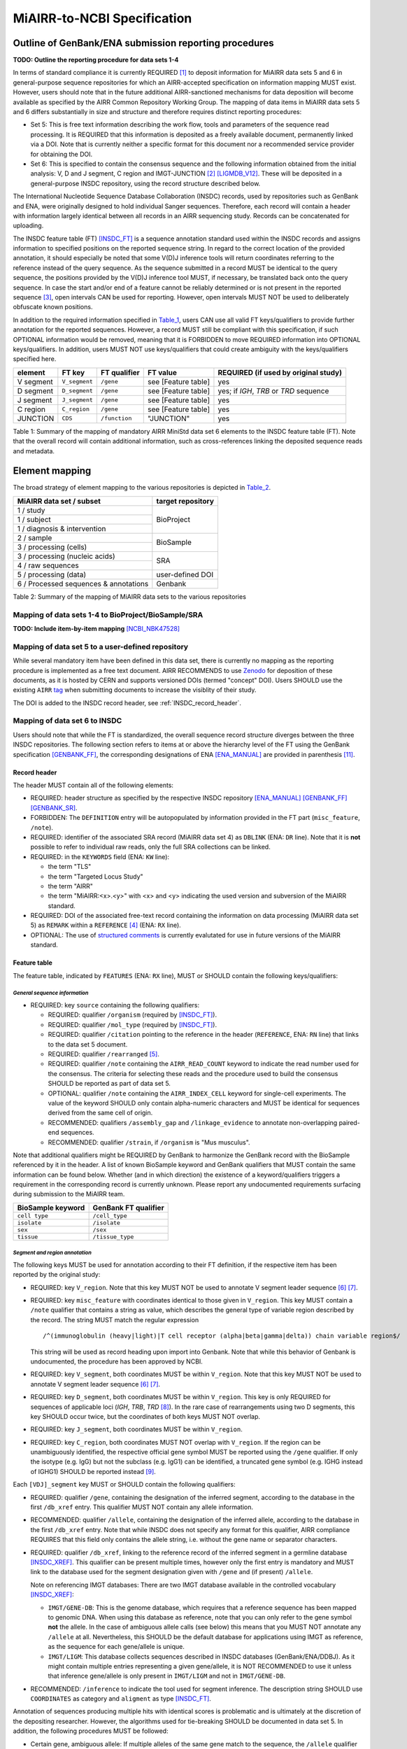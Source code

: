 ============================
MiAIRR-to-NCBI Specification
============================


Outline of GenBank/ENA submission reporting procedures
======================================================

**TODO: Outline the reporting procedure for data sets 1-4**

In terms of standard compliance it is currently REQUIRED [1]_ to
deposit information for MiAIRR data sets 5 and 6 in general-purpose
sequence repositories for which an AIRR-accepted specification on
information mapping MUST exist. However, users should note that in the
future additional AIRR-sanctioned mechanisms for data deposition will
become available as specified by the AIRR Common Repository Working
Group. The mapping of data items in MiAIRR data sets 5 and 6 differs
substantially in size and structure and therefore requires distinct
reporting procedures:

-  Set 5: This is free text information describing the work flow,
   tools and parameters of the sequence read processing. It is
   REQUIRED that this information is deposited as a freely available
   document, permanently linked via a DOI. Note that is currently
   neither a specific format for this document nor a recommended
   service provider for obtaining the DOI.

-  Set 6: This is specified to contain the consensus sequence and the
   following information obtained from the initial analysis: V, D and
   J segment, C region and IMGT-JUNCTION [2]_ [LIGMDB_V12]_. These will
   be deposited in a general-purpose INSDC repository, using the record
   structure described below.

The International Nucleotide Sequence Database Collaboration (INSDC) 
records, used by repositories such as GenBank and ENA, were originally 
designed to hold individual Sanger sequences. Therefore, each record 
will contain a header with information largely identical between all 
records in an AIRR sequencing study. Records can be concatenated for 
uploading.

The INSDC feature table (FT) [INSDC_FT]_ is a sequence annotation
standard used within the INSDC records and assigns information to
specified positions on the reported sequence string. In regard to the
correct location of the provided annotation, it should especially be
noted that some V(D)J inference tools will return coordinates referring
to the reference instead of the query sequence. As the sequence
submitted in a record MUST be identical to the query sequence, the
positions provided by the V(D)J inference tool MUST, if necessary, be
translated back onto the query sequence. In case the start and/or end
of a feature cannot be reliably determined or is not present in the
reported sequence [3]_, open intervals CAN be used for reporting.
However, open intervals MUST NOT be used to deliberately obfuscate
known positions.

In addition to the required information specified in Table_1_, users
CAN use all valid FT keys/qualifiers to provide further annotation for
the reported sequences. However, a record MUST still be compliant with
this specification, if such OPTIONAL information would be removed,
meaning that it is FORBIDDEN to move REQUIRED information into OPTIONAL
keys/qualifiers. In addition, users MUST NOT use keys/qualifiers that
could create ambiguity with the keys/qualifiers specified here.

.. _Table_1:

+-----------+---------------+---------------+---------------------+----------------------------------------+
| element   | FT key        | FT qualifier  | FT value            | REQUIRED (if used by original study)   |
+===========+===============+===============+=====================+========================================+
| V segment | ``V_segment`` | ``/gene``     | see [Feature table] | yes                                    |
+-----------+---------------+---------------+---------------------+----------------------------------------+
| D segment | ``D_segment`` | ``/gene``     | see [Feature table] | yes; if *IGH*, *TRB* or *TRD* sequence |
+-----------+---------------+---------------+---------------------+----------------------------------------+
| J segment | ``J_segment`` | ``/gene``     | see [Feature table] | yes                                    |
+-----------+---------------+---------------+---------------------+----------------------------------------+
| C region  | ``C_region``  | ``/gene``     | see [Feature table] | yes                                    |
+-----------+---------------+---------------+---------------------+----------------------------------------+
| JUNCTION  | ``CDS``       | ``/function`` | "JUNCTION"          | yes                                    |
+-----------+---------------+---------------+---------------------+----------------------------------------+

Table 1: Summary of the mapping of mandatory AIRR MiniStd data set 6
elements to the INSDC feature table (FT). Note that the overall record
will contain additional information, such as cross-references linking
the deposited sequence reads and metadata.



Element mapping
===============

The broad strategy of element mapping to the various repositories is
depicted in Table_2_.

.. _Table_2:

+---------------------------------------+-------------------+
| MiAIRR data set / subset              | target repository |
+=======================================+===================+
| 1 / study                             | BioProject        |
+---------------------------------------+                   +
| 1 / subject                           |                   |
+---------------------------------------+                   +
| 1 / diagnosis & intervention          |                   |
+---------------------------------------+-------------------+
| 2 / sample                            | BioSample         |
+---------------------------------------+                   +
| 3 / processing (cells)                |                   |
+---------------------------------------+-------------------+
| 3 / processing (nucleic acids)        | SRA               |
+---------------------------------------+                   +
| 4 / raw sequences                     |                   |
+---------------------------------------+-------------------+
| 5 / processing (data)                 | user-defined DOI  |
+---------------------------------------+-------------------+
| 6 / Processed sequences & annotations | Genbank           |
+---------------------------------------+-------------------+

Table 2: Summary of the mapping of MiAIRR data sets to the various
repositories


Mapping of data sets 1-4 to BioProject/BioSample/SRA
----------------------------------------------------

**TODO: Include item-by-item mapping** [NCBI_NBK47528]_


.. _mapping_data_set_5:

Mapping of data set 5 to a user-defined repository
--------------------------------------------------

While several mandatory item have been defined in this data set, there
is currently no mapping as the reporting procedure is implemented as a
free text document. AIRR RECOMMENDS to use Zenodo_ for deposition of
these documents, as it is hosted by CERN and supports versioned DOIs
(termed "concept" DOI). Users SHOULD use the existing ``AIRR`` tag_
when submitting documents to increase the visiblity of their study.

The DOI is added to the INSDC record header, see :ref:`INSDC_record_header`.

.. _Zenodo: https://zenodo.org
.. _tag: https://zenodo.org/communities/airr


.. _mapping_data_set_6:

Mapping of data set 6 to INSDC
------------------------------

Users should note that while the FT is standardized, the overall
sequence record structure diverges between the three INSDC
repositories. The following section refers to items at or above the
hierarchy level of the FT using the GenBank specification [GENBANK_FF]_,
the corresponding designations of ENA [ENA_MANUAL]_ are provided in
parenthesis [11]_.


.. _INSDC_record_header:
Record header
~~~~~~~~~~~~~

The header MUST contain all of the following elements:

-  REQUIRED: header structure as specified by the respective INSDC
   repository [ENA_MANUAL]_ [GENBANK_FF]_ [GENBANK_SR]_.

-  FORBIDDEN: The ``DEFINITION`` entry will be autopopulated by
   information provided in the FT part (``misc_feature``, ``/note``).

-  REQUIRED: identifier of the associated SRA record (MiAIRR data
   set 4) as ``DBLINK`` (ENA: ``DR`` line). Note that it is **not**
   possible to refer to individual raw reads, only the full SRA
   collections can be linked.

-  REQUIRED: in the ``KEYWORDS`` field (ENA: ``KW`` line):

   -  the term "TLS"

   -  the term "Targeted Locus Study"

   -  the term "AIRR"

   -  the term "MiAIRR:<x>.<y>" with <x> and <y> indicating the used
      version and subversion of the MiAIRR standard.

-  REQUIRED: DOI of the associated free-text record containing the
   information on data processing (MiAIRR data set 5) as ``REMARK``
   within a ``REFERENCE`` [4]_ (ENA: ``RX`` line).

-  OPTIONAL: The use of `structured comments`_ is currently evalutated
   for use in future versions of the MiAIRR standard.

.. _`structured comments`: https://www.ncbi.nlm.nih.gov/genbank/structuredcomment/


Feature table
~~~~~~~~~~~~~

The feature table, indicated by ``FEATURES`` (ENA: ``RX`` line), MUST or
SHOULD contain the following keys/qualifiers:

*General sequence information*
..............................

-  REQUIRED: key ``source`` containing the following qualifiers:

   -  REQUIRED: qualifier ``/organism`` (required by [INSDC_FT]_).

   -  REQUIRED: qualifier ``/mol_type`` (required by [INSDC_FT]_).

   -  REQUIRED: qualifier ``/citation`` pointing to the reference in the
      header (``REFERENCE``, ENA: ``RN`` line) that links to the data
      set 5 document.

   -  REQUIRED: qualifier ``/rearranged`` [5]_.

   -  REQUIRED: qualifier ``/note`` containing the ``AIRR_READ_COUNT``
      keyword to indicate the read number used for the consensus. The
      criteria for selecting these reads and the procedure used to
      build the consensus SHOULD be reported as part of data set 5.

   -  OPTIONAL: qualifier ``/note`` containing the ``AIRR_INDEX_CELL``
      keyword for single-cell experiments. The value of the keyword
      SHOULD only contain alpha-numeric characters and MUST be
      identical for sequences derived from the same cell of origin.

   -  RECOMMENDED: qualifiers ``/assembly_gap`` and
      ``/linkage_evidence`` to annotate non-overlapping paired-end
      sequences.

   -  RECOMMENDED: qualifier ``/strain``, if ``/organism`` is "Mus
      musculus".

Note that additional qualifiers might be REQUIRED by GenBank to
harmonize the GenBank record with the BioSample referenced by it in the
header. A list of known BioSample keyword and GenBank qualifiers that
MUST contain the same information can be found below. Whether (and in
which direction) the existence of a keyword/qualifiers triggers
a requirement in the corresponding record is currently unknown. Please
report any undocumented requirements surfacing during submission to the
MiAIRR team.

+-------------------+----------------------+
| BioSample keyword | GenBank FT qualifier |
+===================+======================+
| ``cell type``     | ``/cell_type``       |
+-------------------+----------------------+
| ``isolate``       | ``/isolate``         |
+-------------------+----------------------+
| ``sex``           | ``/sex``             |
+-------------------+----------------------+
| ``tissue``        | ``/tissue_type``     |
+-------------------+----------------------+

*Segment and region annotation*
...............................

The following keys MUST be used for annotation according to their FT
definition, if the respective item has been reported by the original
study:

-  REQUIRED: key ``V_region``. Note that this key MUST NOT be used to
   annotate V segment leader sequence [6]_ [7]_.

-  REQUIRED: key ``misc_feature`` with coordinates identical to those
   given in ``V_region``. This key MUST contain a ``/note`` qualifier
   that contains a string as value, which describes the general type of
   variable region described by the record. The string MUST match the
   regular expression ::

      /^(immunoglobulin (heavy|light)|T cell receptor (alpha|beta|gamma|delta)) chain variable region$/

   This string will be used as record heading upon import into Genbank.
   Note that while this behavior of Genbank is undocumented, the
   procedure has been approved by NCBI.

-  REQUIRED: key ``V_segment``, both coordinates MUST be within
   ``V_region``. Note that this key MUST NOT be used to annotate
   V segment leader sequence [6]_ [7]_.

-  REQUIRED: key ``D_segment``, both coordinates MUST be within
   ``V_region``. This key is only REQUIRED for sequences of applicable
   loci (*IGH*, *TRB*, *TRD* [8]_). In the rare case of rearrangements
   using two D segments, this key SHOULD occur twice, but the
   coordinates of both keys MUST NOT overlap.

-  REQUIRED: key ``J_segment``, both coordinates MUST be within
   ``V_region``.

-  REQUIRED: key ``C_region``, both coordinates MUST NOT overlap with
   ``V_region``. If the region can be unambiguously identified, the
   respective official gene symbol MUST be reported using the ``/gene``
   qualifier. If only the isotype (e.g. IgG) but not the subclass
   (e.g. IgG1) can be identified, a truncated gene symbol (e.g. IGHG
   instead of IGHG1) SHOULD be reported instead [9]_.

Each ``[VDJ]_segment`` key MUST or SHOULD contain the following
qualifiers:

-  REQUIRED: qualifier ``/gene``, containing the designation of the
   inferred segment, according to the database in the first
   ``/db_xref`` entry. This qualifier MUST NOT contain any allele
   information.

-  RECOMMENDED: qualifier ``/allele``, containing the designation of
   the inferred allele, according to the database in the first
   ``/db_xref`` entry. Note that while INSDC does not specify any
   format for this qualifier, AIRR compliance REQUIRES that this field
   only contains the allele string, i.e. without the gene name or
   separator characters.

-  REQUIRED: qualifier ``/db_xref``, linking to the reference record of
   the inferred segment in a germline database [INSDC_XREF]_. This
   qualifier can be present multiple times, however only the first
   entry is mandatory and MUST link to the database used for the
   segment designation given with ``/gene`` and (if present)
   ``/allele``.

   Note on referencing IMGT databases: There are two IMGT database
   available in the controlled vocabulary [INSDC_XREF]_:

   -  ``IMGT/GENE-DB``: This is the genome database, which requires
      that a reference sequence has been mapped to genomic DNA. When
      using this database as reference, note that you can only refer to
      the gene symbol **not** the allele. In the case of ambiguous
      allele calls (see below) this means that you MUST NOT annotate any
      ``/allele`` at all. Nevertheless, this SHOULD be the default
      database for applications using IMGT as reference, as the sequence
      for each gene/allele is unique.

   -  ``IMGT/LIGM``: This database collects sequences described in
      INSDC databases (GenBank/ENA/DDBJ). As it might contain multiple
      entries representing a given gene/allele, it is NOT RECOMMENDED
      to use it unless that inference gene/allele is only present in
      ``IMGT/LIGM`` and not in ``IMGT/GENE-DB``.

-  RECOMMENDED: ``/inference`` to indicate the tool used for segment
   inference. The description string SHOULD use ``COORDINATES`` as
   category and ``aligment`` as type [INSDC_FT]_.

Annotation of sequences producing multiple hits with identical scores
is problematic and is ultimately at the discretion of the depositing
researcher. However, the algorithms used for tie-breaking SHOULD be
documented in data set 5. In addition, the following procedures MUST be
followed:

-  Certain gene, ambiguous allele: If multiple alleles of the same gene
   match to the sequence, the ``/allele`` qualifier MUST NOT be used.
   As the REQUIRED ``/db_xref`` qualifier will ofter refer to a
   specific allele, all equal hits SHOULD be annoted via this qualifier
   (which can be use multiple times). Also see the note on the
   limitations of the IMGT/GENE-DB reference database above.

-  Ambiguous gene: Pick one, annotate using the qualifiers as noted for
   ambiguous allele.

*JUNCTION annotation*
.....................

INSDC does currently not define a key to annotate JUNCTION [10]_.
Therefore the following procedure MUST be used:

-  REQUIRED: key ``CDS``, indicating the positions of

   1. the first bp of the first AA of JUNCTION

   2. the last bp of the last AA of JUNCTION as determined by the
      utilized V(D)J inference tool.

   Open coordinates MUST be used for both coordinates to allow for
   automated creation of the ``/translated`` qualifier providing the
   peptide sequence. Further note that a non-productive JUNCTION can
   have a length not divisible by three. This key contains the
   following qualifiers:

   -  REQUIRED: qualifier ``/codon_start`` with the assigned value "1".

   -  REQUIRED: qualifier ``/function`` with the assigned value
      "JUNCTION".

   -  REQUIRED: qualifier ``/product`` with an assigned value matching
      the regular expression ::

         /^(immunoglobulin (heavy|light)|T cell receptor (alpha|beta|gamma|delta)) chain junction region$/

      The variable region referred to in the string MUST be the same
      as the one given in the ``misc_feature`` key.

   -  RECOMMENDED: qualifier ``/inference``, indicating the tool used
      for positional inference. The description string SHOULD use
      ``COORDINATES`` as category and ``protein motif`` as type
      [INSDC_FT]_.

   -  FORBIDDEN: qualifier ``/translated``, which will be automatically
      added by Genbank.

   Note that the complete ``CDS`` key will be removed by Genbank if the
   translation contains stop codons or to many "N" (exact number
   unknown). As such a record will lack a central piece of REQUIRED
   information it is RECOMMENDED that submitters either

   -  remove the complete record or

   -  replace the ``CDS`` with a ``misc_feature`` key while at the same
      time removing the ``/codon_start`` and ``/product`` qualifiers

   upfront, as described in the submission manual. If the submitter
   chooses the replacement option, it has to be ensured that the
   annotated coordinates are actually valid and not affect by the frame-
   shift.


Record body
~~~~~~~~~~~

The record body starts after ``ORIGIN`` (ENA: ``SQ`` line) and MUST
contain:

-  the consensus sequence


References
==========

.. NOTE: Some references are defined in other documents!

.. [LIGMDB_V12] IMGT-ONTOLOGY definitions.
   <http://www.imgt.org/ligmdb/label#JUNCTION>

.. [INSDC_FT] The DDBJ/ENA/GenBank Feature Table Definition.
   <http://www.insdc.org/documents/feature-table>

.. [ENA_MANUAL] European Nucleotide Archive Annotated/Assembled
   Sequences User Manual.
   <http://ftp.ebi.ac.uk/pub/databases/ena/sequence/release/doc/usrman.txt>

.. [GENBANK_FF] GenBank Flat File Format.
   <https://ftp.ncbi.nih.gov/genbank/gbrel.txt>

.. [GENBANK_SR] GenBank Sample Record.
   <https://www.ncbi.nlm.nih.gov/Sitemap/samplerecord.html>

.. [INSDC_XREF] Controlled vocabulary for ``/db_xref`` qualifier.
   <http://www.insdc.org/documents/dbxref-qualifier-vocabulary>

.. [NCBI_NBK47528] SRA Handbook.
   <https://www.ncbi.nlm.nih.gov/books/NBK47528/>


Footnotes
=========

.. [1] See the "Glossary" section on how to interpret term written in
   all-caps.

.. [2] Note that according to IMGT definition this is a superset of the
   CDR3.

.. [3] This can occur e.g. in paired-end sequencing of head-to-head
   concatenated transcripts, where the 5' end of the V segment is
   present in the amplicon, but cannot be precisely determined.

.. [4] The current GenBank record specification does not include a
   separate key for DOIs.

.. [5] Although FT does specify a `/germline` qualifier for
   non-rearranged sequences it has not been included in this
   specification as there is no obvious use case for it. In addition,
   non-rearranged transcripts would lack a number of other features
   that are assumed to be present, first of all the JUNCTION.

.. [6] The FT explicitly states that `V_segment` does **not** cover
   the leader sequence. The definition of `V_region` is slightly more
   ambiguous, however in combination with the `V_segment` definition,
   it becomes clear that the leader is also not considered to be a part
   of `V_region`. Therefore the leader sequence should be implicitly
   annotated as the region between the start of `CDS` and the start of
   `V_region`.

.. [7] Previously the leader was implicitly annotated as the region
   between `CDS` start and `V_region` start. As it was decided to drop
   the "global" CDS to make it easier to accommodate for INDELs, this
   is currently not an option anymore.

.. [8] For simplicity, this document only uses human gene symbols. For
   non-human species the specification pertains to the respective
   orthologs.

.. [9] This approach has been approved by NCBI.

.. [10] NCBI confirmed that once there would be enough datasets using
   the `JUNCTION` tag as specified here, a motion for an
   INSDC-sanctioned key could be initiated.

.. [11] Note that there is currently no submission specification for
   ENA. This information is provided for reference only and will be
   moved to a separate document in the future.


Appendix
========


Example record (GenBank format)
-------------------------------

::

   LOCUS       AB123456                 420 bp    mRNA    linear   EST 01-JAN-2015
   DEFINITION  TLS: Mus musculus immunoglobulin heavy chain variable region,
               sequence.
   ACCESSION   AB123456
   VERSION     AB123456.7
   KEYWORDS    TLS; Targeted Locus Study; AIRR; MiAIRR:1.0.
   SOURCE      Mus musculus
     ORGANISM  Mus musculus
               Eukaryota; Metazoa; Chordata; Craniata; Vertebrata;
               Euteleostomi; Mammalia; Eutheria; Euarchontoglires; Glires;
               Rodentia; Sciurognathi; Muroidea; Muridae; Murinae; Mus.
   REFERENCE   1  (bases 1 to 420)
     AUTHORS   Stibbons,P.
     TITLE     Section 5 information for experiment FOO1
     JOURNAL   published (01-JAN-2000) on Zenodo
     REMARK    DOI:10.1000/0000-12345678
   REFERENCE   2  (bases 1 to 420)
     AUTHORS   Stibbons,P.
     TITLE     Direct Submission
     JOURNAL   Submitted (01-JAN-2000) Center for Transcendental Immunology,
               Unseen University, Ankh-Morpork, 12345, DISCWORLD
   DBLINK      BioProject: PRJNA000001
               BioSample: SAMN000001
               Sequence Read Archive: SRR0000001
   FEATURES             Location/Qualifiers
        source          1..420
                        /organism="Mus musculus"
                        /mol_type="mRNA"
                        /strain="C57BL/6J"
                        /citation=[1]
                        /rearranged
                        /note="AIRR_READ_COUNT:123”
        V_region        1..324
        misc_feature    1..324
                        /note="immunoglobulin heavy chain variable region"
        V_segment       1..257
                        /gene="IGHV1-34"
                        /allele="01"
                        /db_xref="IMGT/LIGM:AC073565"
                        /inference="COORDINATES:alignment:IgBLAST:1.6"
        D_segment       266..272
                        /gene="IGHD2-2"
                        /allele="01"
                        /db_xref="IMGT/LIGM:AJ851868"
                        /inference="COORDINATES:alignment:IgBLAST:1.6"
        J_segment       291..324
                        /gene="IGHJ4"
                        /allele="01"
                        /db_xref="IMGT/LIGM:V00770"
                        /inference="COORDINATES:alignment:IgBLAST:1.6"
        CDS             <258..>290
                        /codon_start=1
                        /function="JUNCTION"
                        /product="immunoglobulin heavy chain junction region"
                        /inference="COORDINATES:protein motif:IgBLAST:1.6"
                        /translated="CARAGVYDGYTMDYW"
        C_region        325..420
                        /gene="Ighg2c"
   ORIGIN
           1 agcctggggc ttcagtgaag atgtcctgca aggcttctgg ctacacattc actgactata
          61 acatacactg ggtgaagcag agccatggaa agagccttga gtggattgca tatattaatc
         121 ctaacaatgg tggttatggc tataacgaca agttcaggga caaggccaca ttgactgtcg
         181 acaggtcatc caacacagcc tacatggggc tccgcagcct gacctctgag gactctgcag
         241 tctattactg tgcaagagcg ggagtttacg acggatatac tatggactac tggggtcaag
         301 gaacctcagt caccgtctcc tcagccaaaa caacagcccc atcggtctat ccactggccc
         361 ctgtgtgtgg aggtacaact ggctcctcgg tgactctagg atgcctggtc aagggcaact
   //

..
   !!
   !! The follow ENA record is currently quoted as:
   !! - this file is actually the NCBI documentation, so it should not
   !!   be here to start with.
   !! - it is currently unclear whether all key/qualifiers in the
   !!   feature table (espec. ``misc_feature`` and ``/product``) would
   !!   be used in the same way by EBI as they are by NCBI.
   !!
   Example record (ENA format)
   ---------------------------
   ::
      ID   AB123456; SV 7; linear; mRNA; EST; MUS; 420 BP.
      XX
      AC   AB123456;
      XX
      DT   01-JAN-2000 (Rel. 001, Created)
      DT   01-JAN-2015 (Rel. 101, Last updated, Version 7)
      XX
      DE   <free text description>
      XX
      KW   <other keywords>; AIRR; MiAIRR:1.0.
      XX
      OS   Mus musculus
      OC   Eukaryota; Metazoa; Chordata; Craniata; Vertebrata; Euteleostomi;
      OC   Mammalia; Eutheria; Euarchontoglires; Glires; Rodentia;
      OC   Sciurognathi; Muroidea; Muridae; Murinae; Mus.
      XX
      RN   [1]
      RA   Stibbons P.;
      RT   ;
      RP   1-420
      RL   Submitted (01-JAN-2000) to the INSDC.
      RL   Center for Transcendental Immunology, Unseen University,
      RL   Ankh-Morpork, 12345, DISCWORLD.
      XX
      RN   [2]
      RA   Stibbons P.;
      RT   Section 5 information for experiment FOO1;
      RL   published (01-JAN-2000) on Zenodo
      RX   DOI; 10.1000/0000-12345678.
      XX
      DR   BioProject; PRJNA000001.
      DR   BioSample; SAMN000001.
      DR   SRA; SRR0000001.
      XX
      FH   Key            Location/Qualifiers
      FH
      FT   source           1..420
      FT                    /organism="Mus musculus"
      FT                    /mol_type="mRNA"
      FT                    /strain=”C57BL/6J”
      FT                    /citation=[2]
      FT                    /rearranged
      FT                    /note="AIRR_READ_COUNT:123”
      FT   V_region         1..324
      FT   misc_feature     1..324
      FT                    /note="immunoglobulin heavy chain variable region"
      FT   V_segment        1..257
      FT                    /gene=”IGHV1-34”
      FT                    /allele="01"
      FT                    /db_xref=”IMGT/LIGM:AC073565”
      FT   D_segment        266..272
      FT                    /gene=”IGHD2-2”
      FT                    /allele="01"
      FT                    /db_xref=”IMGT/LIGM:AJ851868”
      FT   J_segment        291..324
      FT                    /gene=”IGHJ4”
      FT                    /allele="01"
      FT                    /db_xref=”IMGT/LIGM:V00770”
      FT   CDS              <258..>290
      FT                    /codon_start=1
      FT                    /function=”JUNCTION”
      FT                    /product="immunoglobulin heavy chain junction region"
      FT                    /inference="COORDINATES:nucleotide motif:IgBLAST:1.6"
      FT                    /translated="CARAGVYDGYTMDYW"
      FT   C_region         325..420
      FT                    /gene=”Ighg2c”
      XX
      SQ   Sequence 420 BP; 108 A; 108 C; 109 G; 95 T; 0 other;
          agcctggggc ttcagtgaag atgtcctgca aggcttctgg ctacacattc actgactata       60
          acatacactg ggtgaagcag agccatggaa agagccttga gtggattgca tatattaatc       120
          ctaacaatgg tggttatggc tataacgaca agttcaggga caaggccaca ttgactgtcg       180
          acaggtcatc caacacagcc tacatggggc tccgcagcct gacctctgag gactctgcag       240
          tctattactg tgcaagagcg ggagtttacg acggatatac tatggactac tggggtcaag       300
          gaacctcagt caccgtctcc tcagccaaaa caacagcccc atcggtctat ccactggccc       360
          ctgtgtgtgg aggtacaact ggctcctcgg tgactctagg atgcctggtc aagggcaact       420
      //
   !!
   !! End of quoted block


Glossary
--------

-  MUST / REQUIRED: Indicates that an element or action is necessary to
   conform to the standard.

-  SHOULD / RECOMMENDED: Indicates that an element or action is
   considered to be best practice by AIRR, but not necessary to conform
   to the standard.

-  CAN / OPTIONAL: Indicates that it is at the discretion of the user
   to use an element or perform an action.

-  MUST NOT / FORBIDDEN: Indicates that an element or action will be in
   conflict with the standard.


Abbreviations
-------------

-  AA: amino acid

-  bp: base pair

-  DOI: digital object identifier

-  FT: INSDC Feature Table

-  INSDC: International Nucleotide Sequence Database Collaboration

-  SRA: sequence read archive

